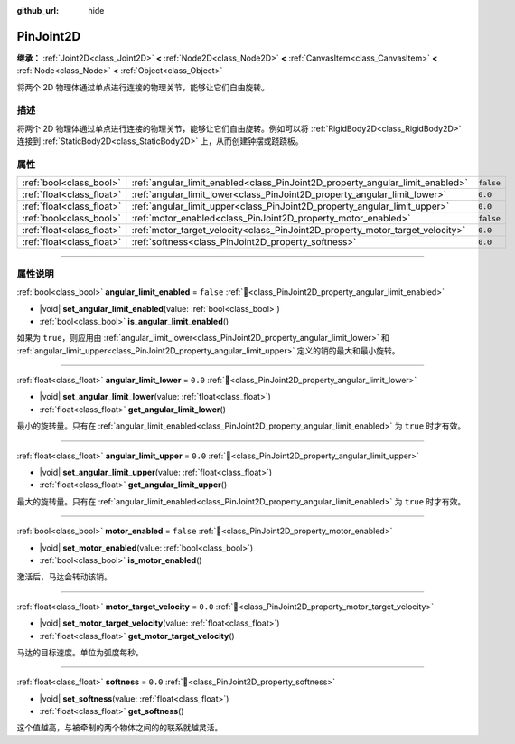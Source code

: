 :github_url: hide

.. DO NOT EDIT THIS FILE!!!
.. Generated automatically from Godot engine sources.
.. Generator: https://github.com/godotengine/godot/tree/4.3/doc/tools/make_rst.py.
.. XML source: https://github.com/godotengine/godot/tree/4.3/doc/classes/PinJoint2D.xml.

.. _class_PinJoint2D:

PinJoint2D
==========

**继承：** :ref:`Joint2D<class_Joint2D>` **<** :ref:`Node2D<class_Node2D>` **<** :ref:`CanvasItem<class_CanvasItem>` **<** :ref:`Node<class_Node>` **<** :ref:`Object<class_Object>`

将两个 2D 物理体通过单点进行连接的物理关节，能够让它们自由旋转。

.. rst-class:: classref-introduction-group

描述
----

将两个 2D 物理体通过单点进行连接的物理关节，能够让它们自由旋转。例如可以将 :ref:`RigidBody2D<class_RigidBody2D>` 连接到 :ref:`StaticBody2D<class_StaticBody2D>` 上，从而创建钟摆或跷跷板。

.. rst-class:: classref-reftable-group

属性
----

.. table::
   :widths: auto

   +---------------------------+-------------------------------------------------------------------------------+-----------+
   | :ref:`bool<class_bool>`   | :ref:`angular_limit_enabled<class_PinJoint2D_property_angular_limit_enabled>` | ``false`` |
   +---------------------------+-------------------------------------------------------------------------------+-----------+
   | :ref:`float<class_float>` | :ref:`angular_limit_lower<class_PinJoint2D_property_angular_limit_lower>`     | ``0.0``   |
   +---------------------------+-------------------------------------------------------------------------------+-----------+
   | :ref:`float<class_float>` | :ref:`angular_limit_upper<class_PinJoint2D_property_angular_limit_upper>`     | ``0.0``   |
   +---------------------------+-------------------------------------------------------------------------------+-----------+
   | :ref:`bool<class_bool>`   | :ref:`motor_enabled<class_PinJoint2D_property_motor_enabled>`                 | ``false`` |
   +---------------------------+-------------------------------------------------------------------------------+-----------+
   | :ref:`float<class_float>` | :ref:`motor_target_velocity<class_PinJoint2D_property_motor_target_velocity>` | ``0.0``   |
   +---------------------------+-------------------------------------------------------------------------------+-----------+
   | :ref:`float<class_float>` | :ref:`softness<class_PinJoint2D_property_softness>`                           | ``0.0``   |
   +---------------------------+-------------------------------------------------------------------------------+-----------+

.. rst-class:: classref-section-separator

----

.. rst-class:: classref-descriptions-group

属性说明
--------

.. _class_PinJoint2D_property_angular_limit_enabled:

.. rst-class:: classref-property

:ref:`bool<class_bool>` **angular_limit_enabled** = ``false`` :ref:`🔗<class_PinJoint2D_property_angular_limit_enabled>`

.. rst-class:: classref-property-setget

- |void| **set_angular_limit_enabled**\ (\ value\: :ref:`bool<class_bool>`\ )
- :ref:`bool<class_bool>` **is_angular_limit_enabled**\ (\ )

如果为 ``true``\ ，则应用由 :ref:`angular_limit_lower<class_PinJoint2D_property_angular_limit_lower>` 和 :ref:`angular_limit_upper<class_PinJoint2D_property_angular_limit_upper>` 定义的销的最大和最小旋转。

.. rst-class:: classref-item-separator

----

.. _class_PinJoint2D_property_angular_limit_lower:

.. rst-class:: classref-property

:ref:`float<class_float>` **angular_limit_lower** = ``0.0`` :ref:`🔗<class_PinJoint2D_property_angular_limit_lower>`

.. rst-class:: classref-property-setget

- |void| **set_angular_limit_lower**\ (\ value\: :ref:`float<class_float>`\ )
- :ref:`float<class_float>` **get_angular_limit_lower**\ (\ )

最小的旋转量。只有在 :ref:`angular_limit_enabled<class_PinJoint2D_property_angular_limit_enabled>` 为 ``true`` 时才有效。

.. rst-class:: classref-item-separator

----

.. _class_PinJoint2D_property_angular_limit_upper:

.. rst-class:: classref-property

:ref:`float<class_float>` **angular_limit_upper** = ``0.0`` :ref:`🔗<class_PinJoint2D_property_angular_limit_upper>`

.. rst-class:: classref-property-setget

- |void| **set_angular_limit_upper**\ (\ value\: :ref:`float<class_float>`\ )
- :ref:`float<class_float>` **get_angular_limit_upper**\ (\ )

最大的旋转量。只有在 :ref:`angular_limit_enabled<class_PinJoint2D_property_angular_limit_enabled>` 为 ``true`` 时才有效。

.. rst-class:: classref-item-separator

----

.. _class_PinJoint2D_property_motor_enabled:

.. rst-class:: classref-property

:ref:`bool<class_bool>` **motor_enabled** = ``false`` :ref:`🔗<class_PinJoint2D_property_motor_enabled>`

.. rst-class:: classref-property-setget

- |void| **set_motor_enabled**\ (\ value\: :ref:`bool<class_bool>`\ )
- :ref:`bool<class_bool>` **is_motor_enabled**\ (\ )

激活后，马达会转动该销。

.. rst-class:: classref-item-separator

----

.. _class_PinJoint2D_property_motor_target_velocity:

.. rst-class:: classref-property

:ref:`float<class_float>` **motor_target_velocity** = ``0.0`` :ref:`🔗<class_PinJoint2D_property_motor_target_velocity>`

.. rst-class:: classref-property-setget

- |void| **set_motor_target_velocity**\ (\ value\: :ref:`float<class_float>`\ )
- :ref:`float<class_float>` **get_motor_target_velocity**\ (\ )

马达的目标速度。单位为弧度每秒。

.. rst-class:: classref-item-separator

----

.. _class_PinJoint2D_property_softness:

.. rst-class:: classref-property

:ref:`float<class_float>` **softness** = ``0.0`` :ref:`🔗<class_PinJoint2D_property_softness>`

.. rst-class:: classref-property-setget

- |void| **set_softness**\ (\ value\: :ref:`float<class_float>`\ )
- :ref:`float<class_float>` **get_softness**\ (\ )

这个值越高，与被牵制的两个物体之间的的联系就越灵活。

.. |virtual| replace:: :abbr:`virtual (本方法通常需要用户覆盖才能生效。)`
.. |const| replace:: :abbr:`const (本方法无副作用，不会修改该实例的任何成员变量。)`
.. |vararg| replace:: :abbr:`vararg (本方法除了能接受在此处描述的参数外，还能够继续接受任意数量的参数。)`
.. |constructor| replace:: :abbr:`constructor (本方法用于构造某个类型。)`
.. |static| replace:: :abbr:`static (调用本方法无需实例，可直接使用类名进行调用。)`
.. |operator| replace:: :abbr:`operator (本方法描述的是使用本类型作为左操作数的有效运算符。)`
.. |bitfield| replace:: :abbr:`BitField (这个值是由下列位标志构成位掩码的整数。)`
.. |void| replace:: :abbr:`void (无返回值。)`
